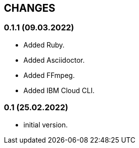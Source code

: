 == CHANGES

=== 0.1.1 (09.03.2022)

- Added Ruby.
- Added Asciidoctor.
- Added FFmpeg.
- Added IBM Cloud CLI.

=== 0.1 (25.02.2022)

- initial version.

